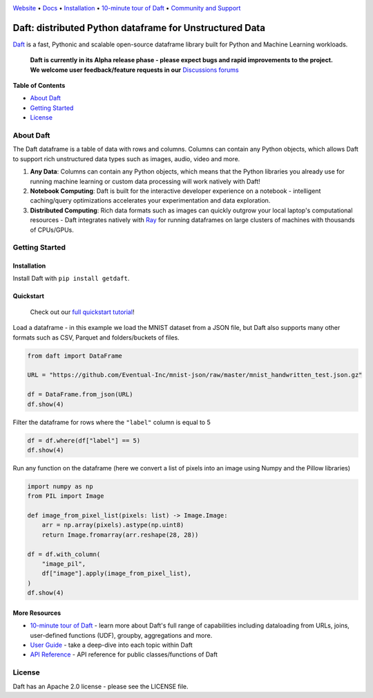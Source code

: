 |Banner|

|CI| |PyPI| |Latest Tag|

`Website <https://www.getdaft.io>`_ • `Docs <https://www.getdaft.io>`_ • `Installation`_ • `10-minute tour of Daft <https://getdaft.io/learn/10-min.html>`_ • `Community and Support <https://github.com/Eventual-Inc/Daft/discussions>`_

Daft: distributed Python dataframe for Unstructured Data
========================================================


`Daft <https://www.getdaft.io>`_ is a fast, Pythonic and scalable open-source dataframe library built for Python and Machine Learning workloads.

  **Daft is currently in its Alpha release phase - please expect bugs and rapid improvements to the project.**
  **We welcome user feedback/feature requests in our** `Discussions forums <https://github.com/Eventual-Inc/Daft/discussions>`_

**Table of Contents**

* `About Daft`_
* `Getting Started`_
* `License`_

About Daft
----------

The Daft dataframe is a table of data with rows and columns. Columns can contain any Python objects, which allows Daft to support rich unstructured data types such as images, audio, video and more.

1. **Any Data**: Columns can contain any Python objects, which means that the Python libraries you already use for running machine learning or custom data processing will work natively with Daft!
2. **Notebook Computing**: Daft is built for the interactive developer experience on a notebook - intelligent caching/query optimizations accelerates your experimentation and data exploration.
3. **Distributed Computing**: Rich data formats such as images can quickly outgrow your local laptop's computational resources - Daft integrates natively with `Ray <https://www.ray.io>`_ for running dataframes on large clusters of machines with thousands of CPUs/GPUs.

Getting Started
---------------

Installation
^^^^^^^^^^^^

Install Daft with ``pip install getdaft``.

Quickstart
^^^^^^^^^^

  Check out our `full quickstart tutorial <https://getdaft.io/learn/quickstart.html>`_!

Load a dataframe - in this example we load the MNIST dataset from a JSON file, but Daft also supports many other formats such as CSV, Parquet and folders/buckets of files.

.. code:: python

  from daft import DataFrame

  URL = "https://github.com/Eventual-Inc/mnist-json/raw/master/mnist_handwritten_test.json.gz"

  df = DataFrame.from_json(URL)
  df.show(4)

|MNIST dataframe show|

Filter the dataframe for rows where the ``"label"`` column is equal to 5

.. code:: python

  df = df.where(df["label"] == 5)
  df.show(4)

|MNIST filtered dataframe show|

Run any function on the dataframe (here we convert a list of pixels into an image using Numpy and the Pillow libraries)

.. code:: python

  import numpy as np
  from PIL import Image

  def image_from_pixel_list(pixels: list) -> Image.Image:
      arr = np.array(pixels).astype(np.uint8)
      return Image.fromarray(arr.reshape(28, 28))

  df = df.with_column(
      "image_pil",
      df["image"].apply(image_from_pixel_list),
  )
  df.show(4)

|MNIST dataframe with Pillow show|

More Resources
^^^^^^^^^^^^^^

* `10-minute tour of Daft <https://getdaft.io/learn/10-min.html>`_ - learn more about Daft's full range of capabilities including dataloading from URLs, joins, user-defined functions (UDF), groupby, aggregations and more.
* `User Guide <https://getdaft.io/learn/user_guides.html>`_ - take a deep-dive into each topic within Daft
* `API Reference <https://getdaft.io/api_docs.html>`_ - API reference for public classes/functions of Daft

License
-------

Daft has an Apache 2.0 license - please see the LICENSE file.


.. |Banner| image:: https://user-images.githubusercontent.com/17691182/190476440-28f29e87-8e3b-41c4-9c28-e112e595f558.png
   :target: https://www.getdaft.io
   :alt: Daft dataframes can load any data such as PDF documents, images, protobufs, csv, parquet and audio files into a table dataframe structure for easy querying

.. |CI| image:: https://github.com/Eventual-Inc/Daft/actions/workflows/python-package.yml/badge.svg
   :target: https://github.com/Eventual-Inc/Daft/actions/workflows/python-package.yml?query=branch:main
   :alt: Github Actions tests

.. |PyPI| image:: https://img.shields.io/pypi/v/getdaft.svg?label=pip&logo=PyPI&logoColor=white
   :target: https://pypi.org/project/getdaft
   :alt: PyPI

.. |Latest Tag| image:: https://img.shields.io/github/v/tag/Eventual-Inc/Daft?label=latest&logo=GitHub
   :target: https://github.com/Eventual-Inc/Daft/tags
   :alt: latest tag

.. |MNIST dataframe show| image:: https://user-images.githubusercontent.com/17691182/197297244-79672651-0229-4763-9258-45d8afd48bae.png
  :alt: dataframe of MNIST dataset with Python list of pixels

.. |MNIST filtered dataframe show| image:: https://user-images.githubusercontent.com/17691182/197297274-3ae82ec2-a4bb-414c-b765-2a25c2933e34.png
  :alt: dataframe of MNIST dataset filtered for rows where the label is the digit 5

.. |MNIST dataframe with Pillow show| image:: https://user-images.githubusercontent.com/17691182/197297304-9d25b7da-bbbd-4f82-b9e1-97cd4fb5187f.png
  :alt: dataframe of MNIST dataset with the Python list of pixel values converted to a Pillow image
